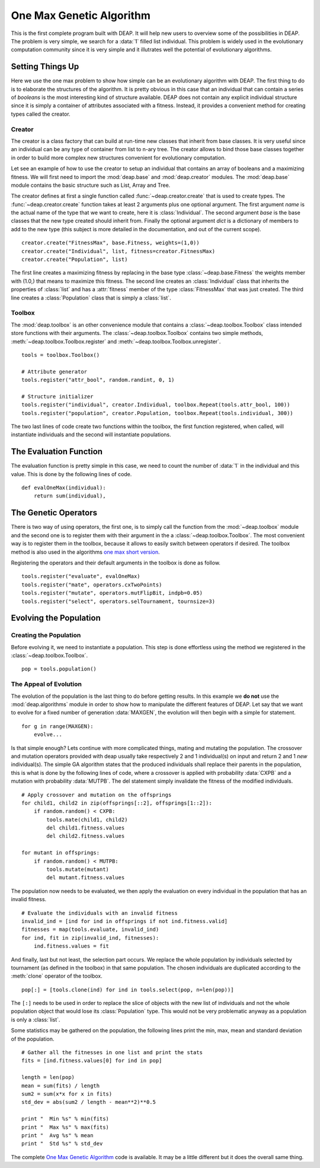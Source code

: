 .. _ga-onemax:

=========================
One Max Genetic Algorithm
=========================

This is the first complete program built with DEAP. It will help new users to
overview some of the possibilities in DEAP. The problem is very simple, we
search for a :data:`1` filled list individual. This problem is widely used in
the evolutionary computation community since it is very simple and it
illutrates well the potential of evolutionary algorithms.

Setting Things Up
=================

Here we use the one max problem to show how simple can be an evolutionary
algorithm with DEAP. The first thing to do is to elaborate the structures of
the algorithm. It is pretty obvious in this case that an individual that can
contain a series of `booleans` is the most interesting kind of structure
available. DEAP does not contain any explicit individual structure since it is
simply a container of attributes associated with a fitness. Instead, it
provides a convenient method for creating types called the creator.

-------
Creator
-------

The creator is a class factory that can build at run-time new classes that
inherit from base classes. It is very useful since an individual can be any
type of container from list to n-ary tree. The creator allows to bind those
base classes together in order to build more complex new structures convenient
for evolutionary computation.

Let see an example of how to use the creator to setup an individual that
contains an array of booleans and a maximizing fitness. We will first need to
import the :mod:`deap.base` and :mod:`deap.creator` modules. The :mod:`deap.base`
module contains the basic structure such as List, Array and Tree.

The creator defines at first a single function called
:func:`~deap.creator.create` that is used to create types. The
:func:`~deap.creator.create` function takes at least 2 arguments plus one
optional argument. The first argument *name* is the actual name of the type
that we want to create, here it is :class:`Individual`. The second argument
*base* is the base classes that the new type created should inherit from.
Finally the optional argument *dict* is a dictionary of members to add to the
new type (this subject is more detailed in the documentation, and out of the
current scope). 
::

    creator.create("FitnessMax", base.Fitness, weights=(1,0))
    creator.create("Individual", list, fitness=creator.FitnessMax)
    creator.create("Population", list)

The first line creates a maximizing fitness by replacing in the base type
:class:`~deap.base.Fitness` the weights member with (1.0,) that means to
maximize this fitness. The second line creates an :class:`Individual` class
that inherits the properties of :class:`list` and has a :attr:`fitness` member
of the type :class:`FitnessMax` that was just created. The third line creates
a :class:`Population` class that is simply a :class:`list`.

-------
Toolbox
-------

The :mod:`deap.toolbox` is an other convenience module that contains a
:class:`~deap.toolbox.Toolbox` class intended store functions with their
arguments. The :class:`~deap.toolbox.Toolbox` contains two simple methods,
:meth:`~deap.toolbox.Toolbox.register` and
:meth:`~deap.toolbox.Toolbox.unregister`. 
::

    tools = toolbox.Toolbox()
    
    # Attribute generator
    tools.register("attr_bool", random.randint, 0, 1)
    
    # Structure initializer
    tools.register("individual", creator.Individual, toolbox.Repeat(tools.attr_bool, 100))
    tools.register("population", creator.Population, toolbox.Repeat(tools.individual, 300))


The two last lines of code create two functions within the toolbox, the first
function registered, when called, will instantiate individuals and the second
will instantiate populations.

The Evaluation Function
=======================

The evaluation function is pretty simple in this case, we need to count the
number of :data:`1` in the individual and this value. This is done by the
following lines of code. 
::
    
    def evalOneMax(individual):
        return sum(individual),
   
The Genetic Operators
=====================

There is two way of using operators, the first one, is to simply call the
function from the :mod:`~deap.toolbox` module and the second one is to register
them with their argument in the a :class:`~deap.toolbox.Toolbox`. The most
convenient way is to register them in the toolbox, because it allows to easily
switch between operators if desired. The toolbox method is also used in the
algorithms `one max short version
<http://doc.deap.googlecode.com/hg/short_ga_onemax.html one max short
version>`_.

Registering the operators and their default arguments in the toolbox is done
as follow. 
::

    tools.register("evaluate", evalOneMax)
    tools.register("mate", operators.cxTwoPoints)
    tools.register("mutate", operators.mutFlipBit, indpb=0.05)
    tools.register("select", operators.selTournament, tournsize=3)

Evolving the Population
=======================

-----------------------
Creating the Population
-----------------------

Before evolving it, we need to instantiate a population. This step is done
effortless using the method we registered in the
:class:`~deap.toolbox.Toolbox`. 
::

    pop = tools.population()

-----------------------
The Appeal of Evolution
-----------------------

The evolution of the population is the last thing to do before getting
results. In this example we **do not** use the :mod:`deap.algorithms` module in
order to show how to manipulate the different features of DEAP. Let say that we
want to evolve for a fixed number of generation :data:`MAXGEN`, the evolution
will then begin with a simple for statement. 
::

    for g in range(MAXGEN):
        evolve...

Is that simple enough? Lets continue with more complicated things, mating and
mutating the population. The crossover and mutation operators provided with
deap usually take respectively 2 and 1 individual(s) on input and return 2 and
1 *new* individual(s). The simple GA algorithm states that the produced
individuals shall replace their parents in the population, this is what is
done by the following lines of code, where a crossover is applied with
probability :data:`CXPB` and a mutation with probability :data:`MUTPB`. The 
del statement simply invalidate the fitness of the modified individuals.
::

	# Apply crossover and mutation on the offsprings
	for child1, child2 in zip(offsprings[::2], offsprings[1::2]):
	    if random.random() < CXPB:
	        tools.mate(child1, child2)
	        del child1.fitness.values
	        del child2.fitness.values

	for mutant in offsprings:
	    if random.random() < MUTPB:
	        tools.mutate(mutant)
	        del mutant.fitness.values

The population now needs to be evaluated, we then apply the evaluation on
every individual in the population that has an invalid fitness. 
::

	# Evaluate the individuals with an invalid fitness
	invalid_ind = [ind for ind in offsprings if not ind.fitness.valid]
	fitnesses = map(tools.evaluate, invalid_ind)
	for ind, fit in zip(invalid_ind, fitnesses):
	    ind.fitness.values = fit

And finally, last but not least, the selection part occurs. We replace the
whole population by individuals selected by tournament (as defined in the
toolbox) in that same population. The chosen individuals are duplicated 
according to the :meth:`clone` operator of the toolbox.
::

    pop[:] = [tools.clone(ind) for ind in tools.select(pop, n=len(pop))]

The ``[:]`` needs to be used in order to replace the slice of objects with the
new list of individuals and not the whole population object that would lose
its :class:`Population` type. This would not be very problematic anyway as
a population is only a :class:`list`.

Some statistics may be gathered on the population, the following lines print
the min, max, mean and standard deviation of the population. ::

	# Gather all the fitnesses in one list and print the stats
	fits = [ind.fitness.values[0] for ind in pop]

	length = len(pop)
	mean = sum(fits) / length
	sum2 = sum(x*x for x in fits)
	std_dev = abs(sum2 / length - mean**2)**0.5

	print "  Min %s" % min(fits)
	print "  Max %s" % max(fits)
	print "  Avg %s" % mean
	print "  Std %s" % std_dev

The complete `One Max Genetic Algorithm
<http://deap.googlecode.com/hg/examples/ga_onemax.py>`_ code is available. It
may be a little different but it does the overall same thing.